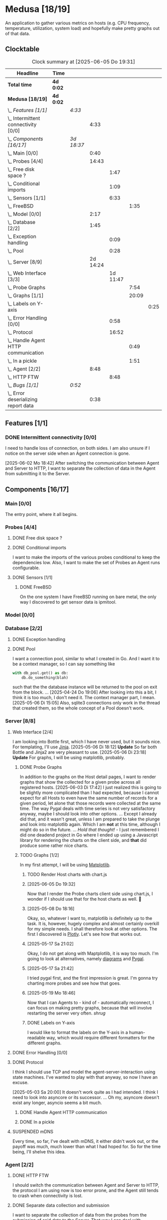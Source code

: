 # -*- mode: org; fill-column: 78; -*-
# Time-stamp: <2025-06-06 18:47:44 krylon>
#
#+TAGS: internals(i) ui(u) bug(b) feature(f)
#+TAGS: database(d) design(e), meditation(m)
#+TAGS: optimize(o) refactor(r) cleanup(c)
#+TODO: TODO(t)  RESEARCH(r) IMPLEMENT(i) TEST(e) | DONE(d) FAILED(f) CANCELLED(c)
#+TODO: MEDITATE(m) PLANNING(p) | SUSPENDED(s)
#+PRIORITIES: A G D

* Medusa [18/19]
  :PROPERTIES:
  :COOKIE_DATA: todo recursive
  :VISIBILITY: children
  :END:
  An application to gather various metrics on hosts (e.g. CPU frequency,
  temperature, utilization, system load) and hopefully make pretty graphs out
  of that data.
** Clocktable
   #+BEGIN: clocktable :scope file :maxlevel 255 :emphasize t
   #+CAPTION: Clock summary at [2025-06-05 Do 19:31]
   | Headline                                  | Time      |            |          |          |       |      |
   |-------------------------------------------+-----------+------------+----------+----------+-------+------|
   | *Total time*                              | *4d 0:02* |            |          |          |       |      |
   |-------------------------------------------+-----------+------------+----------+----------+-------+------|
   | *Medusa [18/19]*                          | *4d 0:02* |            |          |          |       |      |
   | \_  /Features [1/1]/                      |           | /4:33/     |          |          |       |      |
   | \_    Intermittent connectivity [0/0]     |           |            |     4:33 |          |       |      |
   | \_  /Components [16/17]/                  |           | /3d 18:37/ |          |          |       |      |
   | \_    Main [0/0]                          |           |            |     0:40 |          |       |      |
   | \_    Probes [4/4]                        |           |            |    14:43 |          |       |      |
   | \_      Free disk space ?                 |           |            |          |     1:47 |       |      |
   | \_      Conditional imports               |           |            |          |     1:09 |       |      |
   | \_      Sensors [1/1]                     |           |            |          |     6:33 |       |      |
   | \_        FreeBSD                         |           |            |          |          |  1:35 |      |
   | \_    Model [0/0]                         |           |            |     2:17 |          |       |      |
   | \_    Database [2/2]                      |           |            |     1:45 |          |       |      |
   | \_      Exception handling                |           |            |          |     0:09 |       |      |
   | \_      Pool                              |           |            |          |     0:28 |       |      |
   | \_    Server [8/9]                        |           |            | 2d 14:24 |          |       |      |
   | \_      Web Interface [3/3]               |           |            |          | 1d 11:47 |       |      |
   | \_        Probe Graphs                    |           |            |          |          |  7:54 |      |
   | \_        Graphs [1/1]                    |           |            |          |          | 20:09 |      |
   | \_          Labels on Y-axis              |           |            |          |          |       | 0:25 |
   | \_      Error Handling [0/0]              |           |            |          |     0:58 |       |      |
   | \_      Protocol                          |           |            |          |    16:52 |       |      |
   | \_        Handle Agent HTTP communication |           |            |          |          |  0:49 |      |
   | \_        In a pickle                     |           |            |          |          |  1:51 |      |
   | \_    Agent [2/2]                         |           |            |     8:48 |          |       |      |
   | \_      HTTP FTW                          |           |            |          |     8:48 |       |      |
   | \_  /Bugs [1/1]/                          |           | /0:52/     |          |          |       |      |
   | \_    Error deserializing report data     |           |            |     0:38 |          |       |      |
   #+END:
** Features [1/1]
   :PROPERTIES:
   :COOKIE_DATA: todo recursive
   :VISIBILITY: children
   :END:
*** DONE Intermittent connectivity [0/0]
    CLOSED: [2025-06-02 Mo 19:46]
    :LOGBOOK:
    CLOCK: [2025-06-04 Mi 14:12]--[2025-06-04 Mi 15:35] =>  1:23
    CLOCK: [2025-06-02 Mo 18:49]--[2025-06-02 Mo 19:46] =>  0:57
    CLOCK: [2025-06-02 Mo 18:43]--[2025-06-02 Mo 18:45] =>  0:02
    CLOCK: [2025-05-19 Mo 17:21]--[2025-05-19 Mo 17:57] =>  0:36
    CLOCK: [2025-05-18 So 17:52]--[2025-05-18 So 18:18] =>  0:26
    CLOCK: [2025-05-17 Sa 21:46]--[2025-05-17 Sa 22:55] =>  1:09
    :END:
    I need to handle loss of connection, on both sides. I am also unsure if I
    notice on the server side when an Agent connection is gone.

    [2025-06-02 Mo 18:42]
    After switching the communication between Agent and Server to HTTP, I want
    to separate the collection of data in the Agent from submitting it to the
    Server.
** Components [16/17]
   :PROPERTIES:
   :COOKIE_DATA: todo recursive
   :VISIBILITY: children
   :END:
*** Main [0/0]
    :LOGBOOK:
    CLOCK: [2025-05-07 Mi 19:23]--[2025-05-07 Mi 20:03] =>  0:40
    :END:
    The entry point, where it all begins.
*** Probes [4/4]
    :PROPERTIES:
    :COOKIE_DATA: todo recursive
    :VISIBILITY: children
    :END:
    :LOGBOOK:
    CLOCK: [2025-05-10 Sa 16:37]--[2025-05-10 Sa 18:37] =>  2:00
    CLOCK: [2025-05-10 Sa 15:50]--[2025-05-10 Sa 16:33] =>  0:43
    CLOCK: [2024-01-26 Fr 15:00]--[2024-01-26 Fr 16:39] =>  1:39
    CLOCK: [2024-01-25 Do 17:58]--[2024-01-25 Do 18:50] =>  0:52
    :END:
**** DONE Free disk space ?
     CLOSED: [2025-05-27 Di 14:47]
     :LOGBOOK:
     CLOCK: [2025-05-13 Di 14:35]--[2025-05-13 Di 15:05] =>  0:30
     CLOCK: [2025-05-12 Mo 20:57]--[2025-05-12 Mo 22:14] =>  1:17
     :END:
**** DONE Conditional imports
     CLOSED: [2025-05-10 Sa 16:33]
     :LOGBOOK:
     CLOCK: [2025-05-09 Fr 17:20]--[2025-05-09 Fr 18:29] =>  1:09
     :END:
     I want to make the imports of the various probes conditional to keep the
     dependencies low.
     Also, I want to make the set of Probes an Agent runs configurable.
**** DONE Sensors [1/1]
     CLOSED: [2025-05-27 Di 14:47]
     :LOGBOOK:
     CLOCK: [2025-05-26 Mo 17:10]--[2025-05-26 Mo 17:11] =>  0:01
     CLOCK: [2025-05-20 Di 18:30]--[2025-05-20 Di 18:46] =>  0:16
     CLOCK: [2025-05-20 Di 14:41]--[2025-05-20 Di 15:26] =>  0:45
     CLOCK: [2025-05-19 Mo 20:34]--[2025-05-19 Mo 22:20] =>  1:46
     CLOCK: [2025-05-12 Mo 19:10]--[2025-05-12 Mo 20:57] =>  1:47
     CLOCK: [2025-05-12 Mo 18:12]--[2025-05-12 Mo 18:35] =>  0:23
     :END:
***** DONE FreeBSD
      CLOSED: [2025-05-27 Di 14:47]
      :LOGBOOK:
      CLOCK: [2025-05-26 Mo 17:11]--[2025-05-26 Mo 18:46] =>  1:35
      :END:
      On the one system I have FreeBSD running on bare metal, the only way I
      discovered to get sensor data is ipmitool.
*** Model [0/0]
    :PROPERTIES:
    :COOKIE_DATA: todo recursive
    :VISIBILITY: children
    :END:
    :LOGBOOK:
    CLOCK: [2025-04-22 Di 18:17]--[2025-04-22 Di 18:51] =>  0:34
    CLOCK: [2025-04-21 Mo 13:31]--[2025-04-21 Mo 15:14] =>  1:43
    :END:
*** Database [2/2]
    :PROPERTIES:
    :COOKIE_DATA: todo recursive
    :VISIBILITY: children
    :END:
    :LOGBOOK:
    CLOCK: [2025-04-22 Di 18:51]--[2025-04-22 Di 19:04] =>  0:13
    CLOCK: [2025-04-22 Di 18:17]--[2025-04-22 Di 18:17] =>  0:00
    CLOCK: [2025-04-22 Di 14:23]--[2025-04-22 Di 15:18] =>  0:55
    :END:
**** DONE Exception handling
     CLOSED: [2025-05-05 Mo 17:57]
     :LOGBOOK:
     CLOCK: [2025-05-05 Mo 17:48]--[2025-05-05 Mo 17:57] =>  0:09
     :END:
**** DONE Pool
     CLOSED: [2025-04-29 Di 20:40]
     :LOGBOOK:
     CLOCK: [2025-04-24 Do 18:43]--[2025-04-24 Do 19:11] =>  0:28
     :END:
     I want a connection pool, similar to what I created in Go.
     And I want it to be a context manager, so I can say something like
     #+BEGIN_SRC Python
       with db_pool.get() as db:
           db.do_something(blah)
     #+END_SRC
     such that the the database instance will be returned to the pool on exit
     from the block.
     ...
     [2025-04-24 Do 19:06]
     After looking into this a bit, I think it is too much, I don't need it.
     The context manager part, I mean.
     [2025-05-06 Di 15:05]
     Also, sqlite3 connections only work in the thread that created them, so
     the whole concept of a Pool doesn't work.
*** Server [8/8]
    :PROPERTIES:
    :COOKIE_DATA: todo recursive
    :VISIBILITY: children
    :END:
    :LOGBOOK:
    CLOCK: [2025-04-24 Do 17:33]--[2025-04-24 Do 18:42] =>  1:09
    CLOCK: [2025-04-23 Mi 21:15]--[2025-04-23 Mi 21:40] =>  0:25
    CLOCK: [2025-04-23 Mi 17:45]--[2025-04-23 Mi 20:18] =>  2:33
    CLOCK: [2025-04-23 Mi 16:55]--[2025-04-23 Mi 16:59] =>  0:04
    CLOCK: [2025-04-22 Di 20:03]--[2025-04-23 Mi 00:39] =>  4:36
    :END:
**** Web Interface [2/4]
     :PROPERTIES:
     :COOKIE_DATA: todo recursive
     :VISIBILITY: children
     :END:
     :LOGBOOK:
     CLOCK: [2025-05-06 Di 18:55]--[2025-05-06 Di 23:18] =>  4:23
     CLOCK: [2025-05-06 Di 18:12]--[2025-05-06 Di 18:33] =>  0:21
     CLOCK: [2025-05-06 Di 15:06]--[2025-05-06 Di 15:31] =>  0:25
     CLOCK: [2025-05-06 Di 14:44]--[2025-05-06 Di 14:59] =>  0:15
     CLOCK: [2025-05-06 Di 10:16]--[2025-05-06 Di 10:24] =>  0:08
     CLOCK: [2025-05-05 Mo 21:02]--[2025-05-05 Mo 22:42] =>  1:40
     CLOCK: [2025-05-05 Mo 20:02]--[2025-05-05 Mo 20:34] =>  0:32
     :END:
     I am looking into Bottle first, which I have never used, but it sounds
     nice.
     For templating, I'll use [[https://jinja.palletsprojects.com/en/stable/][Jinja]].
     [2025-05-06 Di 18:12]
     *Update* So far both Bottle and Jinja2 are very pleasant to use.
     [2025-05-06 Di 23:18]
     *Update* For graphs, I will be using matplotlib, probably.
***** DONE Probe Graphs
      CLOSED: [2025-06-05 Do 19:26]
      :LOGBOOK:
      CLOCK: [2025-06-05 Do 17:00]--[2025-06-05 Do 19:25] =>  2:25
      CLOCK: [2025-06-04 Mi 16:15]--[2025-06-04 Mi 16:37] =>  0:22
      CLOCK: [2025-06-04 Mi 15:40]--[2025-06-04 Mi 16:00] =>  0:20
      CLOCK: [2025-06-04 Mi 09:13]--[2025-06-04 Mi 11:06] =>  1:53
      CLOCK: [2025-06-03 Di 18:02]--[2025-06-03 Di 20:35] =>  2:33
      CLOCK: [2025-06-03 Di 15:08]--[2025-06-03 Di 15:29] =>  0:21
      :END:
      In addition to the graphs on the Host detail pages, I want to render
      graphs that show the collected for a given probe across all registered
      hosts.
      [2025-06-03 Di 17:42]
      I just realized this is going to be slightly more complicated than I had
      expected, because I cannot expect for all Hosts to even have the same
      number of records for a given period, let alone that those records were
      collected at the same time.
      The way Pygal deals with time series is not very satisfactory anyway,
      maybe I should look into other options. ... Except I already did that,
      and it wasn't great, unless I am prepared to take the plunge and look
      into matplotlib again. Which I am *not* at this time, although I might
      do so in the future.
      ...
      /Hold that thought!/ - I just remembered I did one deadend project in Go
      where I ended up using a Javascript library for rendering the charts on
      the client side, and *that* did produce some rather nice
      charts.
***** TODO Graphs [1/2]
      :LOGBOOK:
      CLOCK: [2025-05-25 So 10:01]--[2025-05-25 So 21:26] => 11:25
      CLOCK: [2025-05-21 Mi 17:42]--[2025-05-21 Mi 20:45] =>  3:03
      CLOCK: [2025-05-20 Di 19:19]--[2025-05-20 Di 19:41] =>  0:22
      CLOCK: [2025-05-19 Mo 18:45]--[2025-05-19 Mo 20:34] =>  1:49
      CLOCK: [2025-05-17 Sa 20:55]--[2025-05-17 Sa 21:41] =>  0:46
      CLOCK: [2025-05-13 Di 19:31]--[2025-05-13 Di 19:55] =>  0:24
      CLOCK: [2025-05-08 Do 18:16]--[2025-05-08 Do 18:17] =>  0:01
      CLOCK: [2025-05-07 Mi 18:20]--[2025-05-07 Mi 19:21] =>  1:01
      CLOCK: [2025-05-07 Mi 17:21]--[2025-05-07 Mi 18:14] =>  0:53
      :END:
      In my first attempt, I will be using [[https://matplotlib.org/][Matplotlib]].
****** TODO Render Host charts with chart.js
       :LOGBOOK:
       CLOCK: [2025-06-06 Fr 18:11]--[2025-06-06 Fr 18:47] =>  0:36
       :END:
****** [2025-06-05 Do 19:32]
       Now that I render the Probe charts client side using chart.js, I wonder
       if I should use that for the host charts as well. 🤔
****** [2025-05-08 Do 18:16]
       Okay, so, whatever I want to, matplotlib is definitely up to the
       task. It is, however, hugely complex and almost certainly overkill for
       my simple needs.
       I shall therefore look at other options. The first I discovered is
       [[https://plotly.com/python/time-series/][Plotly]]. Let's see how that works out.
****** [2025-05-17 Sa 21:02]
       Okay, I do not get along with Maptplotlib, it is way too much. I'm
       going to look at alternatives, namely [[https://github.com/mingrammer/diagrams][diagrams]] and [[https://www.pygal.org/en/latest/][Pygal]].
****** [2025-05-17 Sa 21:42]
       I tried pygal first, and the first impression is great. I'm gonna try
       charting more probes and see how that goes.
****** [2025-05-19 Mo 18:46]
       Now that I can Agents to - kind of - automatically reconnect, I can
       focus on making pretty graphs, because that will involve restarting the
       server very often. /shrug/
****** DONE Labels on Y-axis
       CLOSED: [2025-05-27 Di 15:15]
       :LOGBOOK:
       CLOCK: [2025-05-27 Di 14:50]--[2025-05-27 Di 15:15] =>  0:25
       :END:
       I would like to format the labels on the Y-axis in a human-readable
       way, which would require different formatters for the different graphs.
**** DONE Error Handling [0/0]
     CLOSED: [2025-05-05 Mo 20:00]
     :PROPERTIES:
     :COOKIE_DATA: todo recursive
     :VISIBILITY: children
     :END:
     :LOGBOOK:
     CLOCK: [2025-05-05 Mo 18:01]--[2025-05-05 Mo 18:59] =>  0:58
     :END:
**** DONE Protocol
     CLOSED: [2025-06-02 Mo 18:41]
     :LOGBOOK:
     CLOCK: [2025-05-13 Di 17:10]--[2025-05-13 Di 17:43] =>  0:33
     CLOCK: [2025-05-03 Sa 21:40]--[2025-05-03 Sa 23:31] =>  1:51
     CLOCK: [2025-05-03 Sa 20:55]--[2025-05-03 Sa 21:33] =>  0:38
     CLOCK: [2025-05-02 Fr 21:22]--[2025-05-02 Fr 21:35] =>  0:13
     CLOCK: [2025-05-02 Fr 18:00]--[2025-05-02 Fr 19:00] =>  1:00
     CLOCK: [2025-05-02 Fr 16:21]--[2025-05-02 Fr 17:34] =>  1:13
     CLOCK: [2025-04-30 Mi 17:16]--[2025-04-30 Mi 22:58] =>  5:42
     CLOCK: [2025-04-29 Di 17:59]--[2025-04-29 Di 18:51] =>  0:52
     CLOCK: [2025-04-27 So 19:24]--[2025-04-27 So 21:34] =>  2:10
     :END:
     I think I should use TCP and model the agent-server-interaction using
     state machines. I've wanted to play with that anyway, so now I have an
     excuse.

     [2025-05-03 Sa 20:00]
     It doesn't work quite as I had intended. I think I need to look into
     asyncore or its successor.
     ...
     Oh my, asyncore doesn't exist any longer, asyncio seems a bit much.
***** DONE Handle Agent HTTP communication
      CLOSED: [2025-06-02 Mo 18:41]
      :LOGBOOK:
      CLOCK: [2025-06-02 Mo 17:52]--[2025-06-02 Mo 18:41] =>  0:49
      :END:
***** DONE In a pickle
      CLOSED: [2025-06-02 Mo 17:51]
      :LOGBOOK:
      CLOCK: [2025-05-23 Fr 09:55]--[2025-05-23 Fr 10:27] =>  0:32
      CLOCK: [2025-05-22 Do 18:08]--[2025-05-22 Do 19:27] =>  1:19
      :END:
**** SUSPENDED mDNS
     CLOSED: [2025-04-30 Mi 17:29]
     Every time, so far, I've dealt with mDNS, it either didn't work out, or
     the payoff was much, much lower than what I had hoped for.
     So for the time being, I'll shelve this idea.
*** Agent [2/2]
    :PROPERTIES:
    :COOKIE_DATA: todo recursive
    :VISIBILITY: children
    :END:
**** DONE HTTP FTW
     CLOSED: [2025-06-03 Di 14:58]
     :LOGBOOK:
     CLOCK: [2025-05-31 Sa 13:06]--[2025-05-31 Sa 20:03] =>  6:57
     CLOCK: [2025-05-30 Fr 16:58]--[2025-05-30 Fr 18:49] =>  1:51
     :END:
     I should switch the communication between Agent and Server to HTTP, the
     protocol I am using now is too error prone, and the Agent still tends to
     crash when connectivity is lost.
**** DONE Separate data collection and submission
     CLOSED: [2025-06-03 Di 14:58]
     I want to separate the collection of data from the probes from the
     submission of said data to the Server.
     That way I can deal with intermittent connectivity in a natural manner,
     and while I am switching to HTTP anyway, it makes sense to do it now.
** Refactor [0/0]
   :PROPERTIES:
   :COOKIE_DATA: todo recursive
   :VISIBILITY: children
   :END:
** Bugs [1/1]
   :PROPERTIES:
   :COOKIE_DATA: todo recursive
   :VISIBILITY: children
   :END:
   :LOGBOOK:
   CLOCK: [2025-05-12 Mo 17:50]--[2025-05-12 Mo 18:04] =>  0:14
   :END:
*** DONE Error deserializing report data
    CLOSED: [2025-05-30 Fr 16:52]
    :LOGBOOK:
    CLOCK: [2025-05-13 Di 18:15]--[2025-05-13 Di 18:53] =>  0:38
    :END:
    I get these strange errors when the Server is trying to deserialize report
    data from a client. Weirder still, the traceback says it comes from the
    *YAML* parser, which I don't even use, but apparently jsonpickle does
    (WTF???).
    I have a vague hunch this has something to do with the length of the
    message or the buffering of incoming data on the server.
    So I will first try to have the Agent deliver each Record individually.
    If that doesn't help, I might have to reconsider how I serialize data.
    Maybe I could use YAML directly, which I have not used in ... forever, but
    I have no particular reason not to use it.
    [2025-05-13 Di 18:53]
    Delivering the records individually appears to work (for now). The
    situation with YAML and the various libraries and their availability
    across different systems is just too much. So I'll leave it at this.
    [2025-05-22 Do 17:38]
    I am done with this crap, I'll just switch to plain pickle.
    I'll a fixed size field first that contains the length of the pickled
    data, followed by said data.
